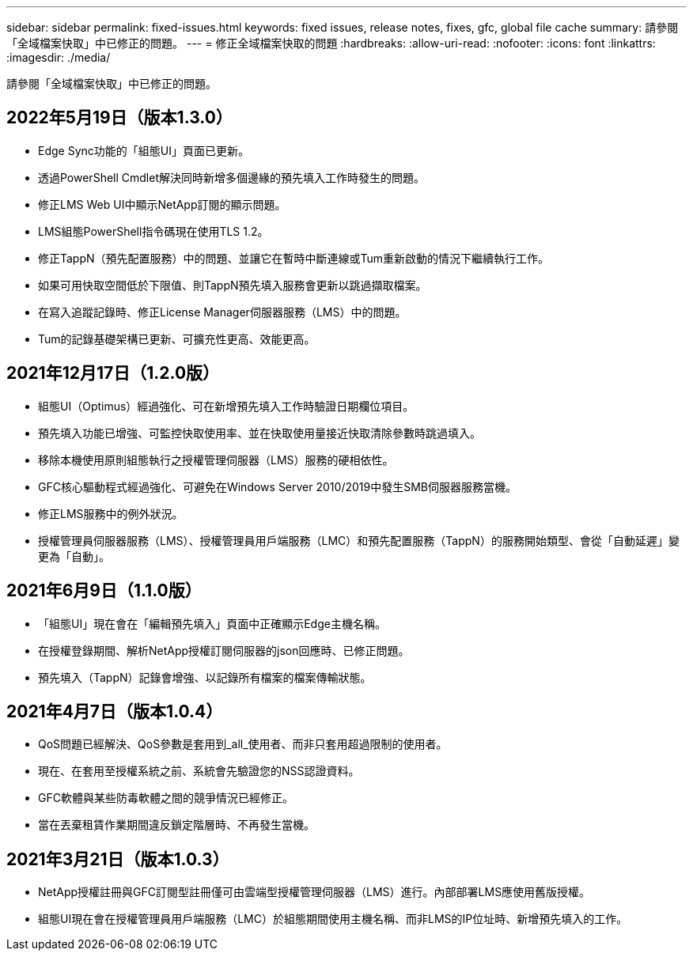 ---
sidebar: sidebar 
permalink: fixed-issues.html 
keywords: fixed issues, release notes, fixes, gfc, global file cache 
summary: 請參閱「全域檔案快取」中已修正的問題。 
---
= 修正全域檔案快取的問題
:hardbreaks:
:allow-uri-read: 
:nofooter: 
:icons: font
:linkattrs: 
:imagesdir: ./media/


[role="lead"]
請參閱「全域檔案快取」中已修正的問題。



== 2022年5月19日（版本1.3.0）

* Edge Sync功能的「組態UI」頁面已更新。
* 透過PowerShell Cmdlet解決同時新增多個邊緣的預先填入工作時發生的問題。
* 修正LMS Web UI中顯示NetApp訂閱的顯示問題。
* LMS組態PowerShell指令碼現在使用TLS 1.2。
* 修正TappN（預先配置服務）中的問題、並讓它在暫時中斷連線或Tum重新啟動的情況下繼續執行工作。
* 如果可用快取空間低於下限值、則TappN預先填入服務會更新以跳過擷取檔案。
* 在寫入追蹤記錄時、修正License Manager伺服器服務（LMS）中的問題。
* Tum的記錄基礎架構已更新、可擴充性更高、效能更高。




== 2021年12月17日（1.2.0版）

* 組態UI（Optimus）經過強化、可在新增預先填入工作時驗證日期欄位項目。
* 預先填入功能已增強、可監控快取使用率、並在快取使用量接近快取清除參數時跳過填入。
* 移除本機使用原則組態執行之授權管理伺服器（LMS）服務的硬相依性。
* GFC核心驅動程式經過強化、可避免在Windows Server 2010/2019中發生SMB伺服器服務當機。
* 修正LMS服務中的例外狀況。
* 授權管理員伺服器服務（LMS）、授權管理員用戶端服務（LMC）和預先配置服務（TappN）的服務開始類型、會從「自動延遲」變更為「自動」。




== 2021年6月9日（1.1.0版）

* 「組態UI」現在會在「編輯預先填入」頁面中正確顯示Edge主機名稱。
* 在授權登錄期間、解析NetApp授權訂閱伺服器的json回應時、已修正問題。
* 預先填入（TappN）記錄會增強、以記錄所有檔案的檔案傳輸狀態。




== 2021年4月7日（版本1.0.4）

* QoS問題已經解決、QoS參數是套用到_all_使用者、而非只套用超過限制的使用者。
* 現在、在套用至授權系統之前、系統會先驗證您的NSS認證資料。
* GFC軟體與某些防毒軟體之間的競爭情況已經修正。
* 當在丟棄租賃作業期間違反鎖定階層時、不再發生當機。




== 2021年3月21日（版本1.0.3）

* NetApp授權註冊與GFC訂閱型註冊僅可由雲端型授權管理伺服器（LMS）進行。內部部署LMS應使用舊版授權。
* 組態UI現在會在授權管理員用戶端服務（LMC）於組態期間使用主機名稱、而非LMS的IP位址時、新增預先填入的工作。


